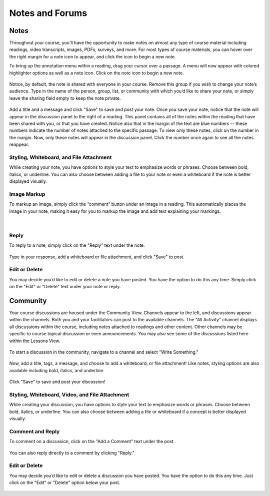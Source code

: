 =============================================
Notes and Forums
=============================================

Notes
======

Throughout your course, you’ll have the opportunity to make notes on almost any type of course material including readings, video transcripts, images, PDFs, surveys, and more. For most types of course materials, you can hover over the right margin for a note icon to appear, and click the icon to begin a new note. 

To bring up the annotation menu within a reading, drag your cursor over a passage. A menu will now appear with colored highlighter options as well as a note icon. Click on the note icon to begin a new note.

   .. image:: images/highlighttonote.png

Notice, by default, the note is shared with everyone in your course. Remove this group if you wish to change your note’s audience. Type in the name of the person, group, list, or community with which you’d like to share your note, or simply leave the sharing field empty to keep the note private.

   .. image:: images/notetoindividual.png
      :scale: 50
   
Add a title and a message and click "Save" to save and post your note. Once you save your note, notice that the note will appear in the discussion panel to the right of a reading. This panel contains all of the notes within the reading that have been shared with you, or that you have created. Notice also that in the margin of the text are blue numbers -- these numbers indicate the number of notes attached to the specific passage. To view only these notes, click on the number in the margin. Now, only these notes will appear in the discussion panel. Click the number once again to see all the notes reappear. 

   .. image:: images/discussionpanel.png

Styling, Whiteboard, and File Attachment
-----------------------------------------

While creating your note, you have options to style your text to emphasize words or phrases. Choose between bold, italics, or underline. You can also choose between adding a file to your note or even a whiteboard if the note is better displayed visually.

   .. image:: images/notecreation.png


Image Markup
-------------

To markup an image, simply click the “comment” button under an image in a reading. This automatically places the image in your note, making it easy for you to markup the image and add text explaining your markings. 

   .. image:: images/imagemarkup1.png
   
   |
   
   .. image:: images/imagemarkup2.png

Reply
-----------

To reply to a note, simply click on the "Reply" text under the note.

   .. image:: images/notereplybutton.png

Type in your response, add a whiteboard or file attachment, and click "Save" to post.

   .. image:: images/notereply.png

Edit or Delete
---------------

You may decide you’d like to edit or delete a note you have posted. You have the option to do this any time. Simply click on the "Edit" or "Delete" text under your note or reply.

   .. image:: images/noteedit.png

Community
==========

Your course discussions are housed under the Community View. Channels appear to the left, and discussions appear within the channels. Both you and your facilitators can post to the available channels. The "All Activity" channel displays all discussions within the course, including notes attached to readings and other content. Other channels may be specific to course topical discussion or even announcements. You may also see some of the discussions listed here within the Lessons View.

   .. image:: images/discussions.png
   
To start a discussion in the community, navigate to a channel and select "Write Something."

   .. image:: images/newdiscussion.png

Now, add a title, tags, a message, and choose to add a whiteboard, or file attachment! Like notes, styling options are also available including bold, italics, and underline.

   .. image:: images/newforum.png
   
Click "Save" to save and post your discussion!


Styling, Whiteboard, Video, and File Attachment
------------------------------------------------

While creating your discussion, you have options to style your text to emphasize words or phrases. Choose between bold, italics, or underline. You can also choose between adding a file or whiteboard if a concept is better displayed visually.

   .. image:: images/forumwhiteboardembed.png

Comment and Reply
------------------

To comment on a discussion, click on the "Add a Comment" text under the post. 

   .. image:: images/forumcomment.png

You can also reply directly to a comment by clicking "Reply."

   .. image:: images/forumreply.png
   
Edit or Delete
---------------

You may decide you’d like to edit or delete a discussion you have posted. You have the option to do this any time. Just click on the "Edit" or "Delete" option below your post.

  .. image:: images/editordeletecomment.png
